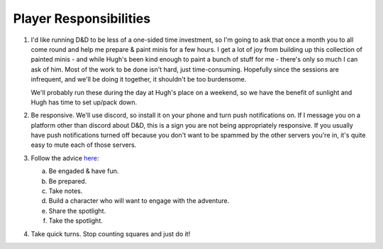 Player Responsibilities
=======================

1. I'd like running D&D to be less of a one-sided time investment, so I'm going to ask that
   once a month you to all come round and help me prepare & paint minis for a few hours. I get a lot
   of joy from building up this collection of painted minis - and while Hugh's been kind enough to
   paint a bunch of stuff for me - there's only so much I can ask of him.
   Most of the work to be done isn't hard, just time-consuming. Hopefully since the sessions are
   infrequent, and we'll be doing it together, it shouldn't be too burdensome.

   We'll probably run these during the day at Hugh's place on a weekend, so we have the benefit of
   sunlight and Hugh has time to set up/pack down.

2. Be responsive. We'll use discord, so install it on your phone and turn push notifications on. If I message you on a platform other than discord about D&D, this is a sign you are not being appropriately responsive.
   If you usually have push notifications turned off because you don't want to be spammed by the other servers you're in, it's quite easy to mute each of those servers.
3. Follow the advice `here <https://www.reddit.com/r/dndnext/comments/veitej/how_to_make_your_dm_happy_in_6_relatively_easy/?sort=confidence>`_:

   a. Be engaded & have fun.
   b. Be prepared.
   c. Take notes.
   d. Build a character who will want to engage with the adventure.
   e. Share the spotlight.
   f. Take the spotlight.

4. Take quick turns. Stop counting squares and just do it!
